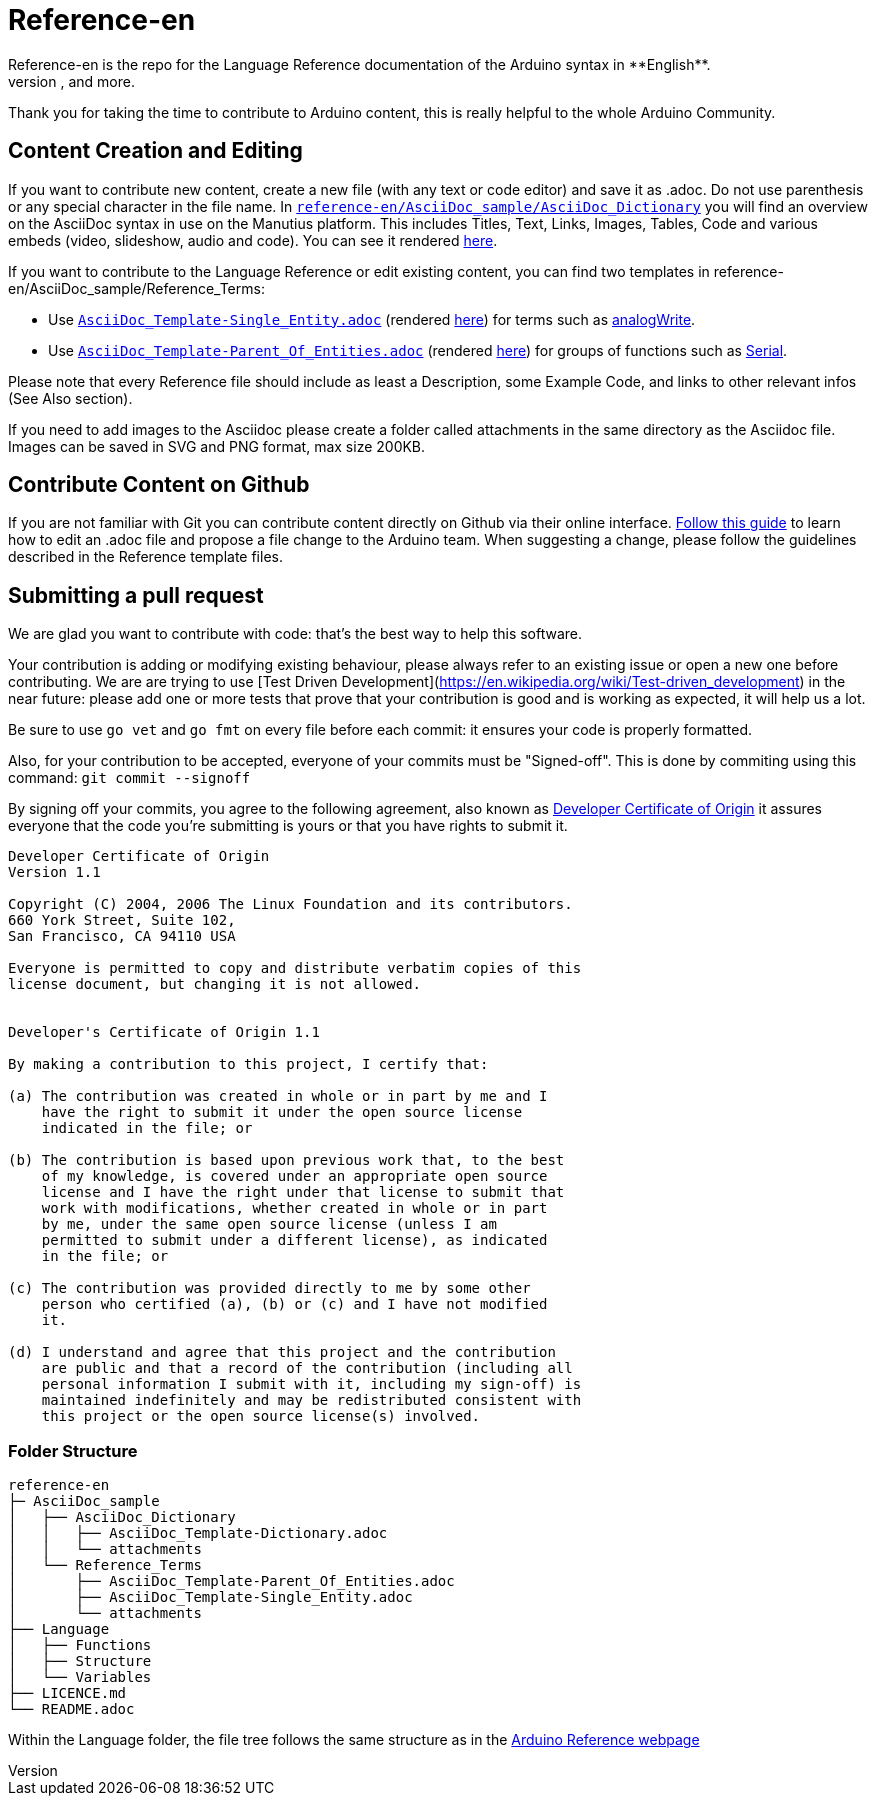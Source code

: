 = Reference-en
Reference-en is the repo for the Language Reference documentation of the Arduino syntax in **English**.  
All the Reference terms files are in AsciiDoc format. Manutius, the Arduino platform to manage and publish content, turns Asciidoc documents into HTML pages, PDFs, and more.

Thank you for taking the time to contribute to Arduino content, this is really helpful to the whole Arduino Community.

== Content Creation and Editing
If you want to contribute new content, create a new file (with any text or code editor) and save it as .adoc.  
Do not use parenthesis or any special character in the file name.  
In https://raw.githubusercontent.com/arduino/reference-en/master/AsciiDoc_sample/AsciiDoc_Dictionary/AsciiDoc_Template-Dictionary.adoc[`reference-en/AsciiDoc_sample/AsciiDoc_Dictionary`] you will find an overview on the AsciiDoc syntax in use on the Manutius platform. This includes Titles, Text, Links, Images, Tables, Code and various embeds (video, slideshow, audio and code). You can see it rendered https://cdn.arduino.cc/reference/en/asciidoc_sample/asciidoc_dictionary/asciidoc_template-dictionary/[here].

If you want to contribute to the Language Reference or edit existing content, you can find two templates in reference-en/AsciiDoc_sample/Reference_Terms:

* Use https://raw.githubusercontent.com/arduino/reference-en/master/AsciiDoc_sample/Reference_Terms/AsciiDoc_Template-Single_Entity.adoc[`AsciiDoc_Template-Single_Entity.adoc`] (rendered https://cdn.arduino.cc/reference/en/asciidoc_sample/reference_terms/asciidoc_template-single_entity/[here]) for terms such as link:http://arduino.cc/en/Reference/AnalogWrite[analogWrite].
* Use https://raw.githubusercontent.com/arduino/reference-en/master/AsciiDoc_sample/Reference_Terms/AsciiDoc_Template-Parent_Of_Entities.adoc[`AsciiDoc_Template-Parent_Of_Entities.adoc`] (rendered https://cdn.arduino.cc/reference/en/asciidoc_sample/reference_terms/asciidoc_template-parent_of_entities/[here]) for groups of functions such as link:http://arduino.cc/en/Reference/Serial[Serial].

Please note that every Reference file should include as least a Description, some Example Code, and links to other relevant infos (See Also section). 

If you need to add images to the Asciidoc please create a folder called attachments in the same directory as the Asciidoc file. Images can be saved in SVG and PNG format, max size 200KB.

== Contribute Content on Github
If you are not familiar with Git you can contribute content directly on Github via their online interface. link:https://help.github.com/articles/editing-files-in-another-user-s-repository/[Follow this guide] to learn how to edit an .adoc file and propose a file change to the Arduino team.  
When suggesting a change, please follow the guidelines described in the Reference template files.


== Submitting a pull request

We are glad you want to contribute with code: that's the best way to help this software.

Your contribution is adding or modifying existing behaviour, please always refer to an existing issue or open a new one before contributing. We are are trying to use [Test Driven Development](https://en.wikipedia.org/wiki/Test-driven_development) in the near future: please add one or more tests that prove that your contribution is good and is working as expected, it will help us a lot.

Be sure to use `go vet` and `go fmt` on every file before each commit: it ensures your code is properly formatted.

Also, for your contribution to be accepted, everyone of your commits must be "Signed-off". This is done by commiting using this command: `git commit --signoff`

By signing off your commits, you agree to the following agreement, also known as link:http://developercertificate.org/[Developer Certificate of Origin] it assures everyone that the code you're submitting is yours or that you have rights to submit it.

[source]
----
Developer Certificate of Origin
Version 1.1

Copyright (C) 2004, 2006 The Linux Foundation and its contributors.
660 York Street, Suite 102,
San Francisco, CA 94110 USA

Everyone is permitted to copy and distribute verbatim copies of this
license document, but changing it is not allowed.


Developer's Certificate of Origin 1.1

By making a contribution to this project, I certify that:

(a) The contribution was created in whole or in part by me and I
    have the right to submit it under the open source license
    indicated in the file; or

(b) The contribution is based upon previous work that, to the best
    of my knowledge, is covered under an appropriate open source
    license and I have the right under that license to submit that
    work with modifications, whether created in whole or in part
    by me, under the same open source license (unless I am
    permitted to submit under a different license), as indicated
    in the file; or

(c) The contribution was provided directly to me by some other
    person who certified (a), (b) or (c) and I have not modified
    it.

(d) I understand and agree that this project and the contribution
    are public and that a record of the contribution (including all
    personal information I submit with it, including my sign-off) is
    maintained indefinitely and may be redistributed consistent with
    this project or the open source license(s) involved.
----
[%hardbreaks]



=== Folder Structure
[source]
----
reference-en
├─ AsciiDoc_sample
│   ├── AsciiDoc_Dictionary
│   │   ├── AsciiDoc_Template-Dictionary.adoc
│   │   └── attachments
│   └── Reference_Terms
│       ├── AsciiDoc_Template-Parent_Of_Entities.adoc
│       ├── AsciiDoc_Template-Single_Entity.adoc
│       └── attachments
├── Language
│   ├── Functions
│   ├── Structure
│   └── Variables
├── LICENCE.md
└── README.adoc

----

Within the Language folder, the file tree follows the same structure as in the link:http://arduino.cc/en/Reference/HomePage[Arduino Reference webpage]
